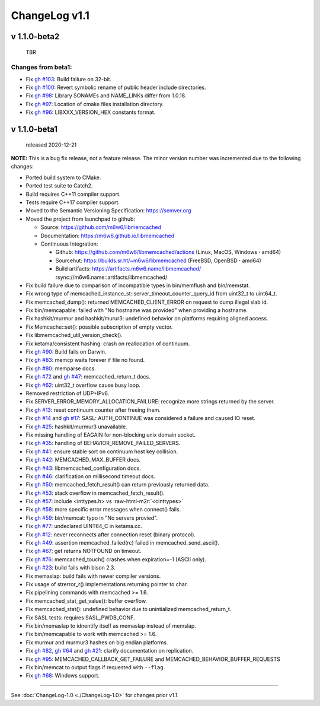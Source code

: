 .. role:: raw-html-m2r(raw)
   :format: html


ChangeLog v1.1
==============

v 1.1.0-beta2
-------------

..

   TBR


Changes from beta1:
^^^^^^^^^^^^^^^^^^^


* Fix `gh #103 <https://github.com/m6w6/libmemcached/issues/103>`_\ :
  Build failure on 32-bit.
* Fix `gh #100 <https://github.com/m6w6/libmemcached/issues/100>`_\ :
  Revert symbolic rename of public header include directories.
* Fix `gh #98 <https://github.com/m6w6/libmemcached/issues/98>`_\ :
  Library SONAMEs and NAME_LINKs differ from 1.0.18.
* Fix `gh #97 <https://github.com/m6w6/libmemcached/issues/97>`_\ :
  Location of cmake files installation directory.
* Fix `gh #96 <https://github.com/m6w6/libmemcached/issues/96>`_\ :
  LIBXXX_VERSION_HEX constants format.

v 1.1.0-beta1
-------------

..

   released 2020-12-21


**NOTE:**
This is a bug fix release, not a feature release. The minor version number
was incremented due to the following changes:


* Ported build system to CMake.
* Ported test suite to Catch2.
* Build requires C++11 compiler support.
* Tests require C++17 compiler support.
* Moved to the Semantic Versioning Specification: https://semver.org
* Moved the project from launchpad to github:

  * Source: https://github.com/m6w6/libmemcached
  * Documentation: https://m6w6.github.io/libmemcached
  * Continuous Integration:

    * Github: https://github.com/m6w6/libmemcached/actions (Linux, MacOS, Windows **·** amd64)
    * Sourcehut: https://builds.sr.ht/~m6w6/libmemcached (FreeBSD, OpenBSD **·** amd64)
    * Build artifacts: https://artifacts.m6w6.name/libmemcached/ rsync://m6w6.name::artifacts/libmemcached/


* Fix build failure due to comparison of incompatible types in bin/memflush and bin/memstat.
* Fix wrong type of memcached_instance_st::server_timeout_counter_query_id from uint32_t to uint64_t.
* Fix memcached_dump():
  returned MEMCACHED_CLIENT_ERROR on request to dump illegal slab id.
* Fix bin/memcapable:
  failed with "No hostname was provided" when providing a hostname.
* Fix hashkit/murmur and hashkit/murur3:
  undefined behavior on platforms requiring aligned access.
* Fix Memcache::set():
  possible subscription of empty vector.
* Fix libmemcached_util_version_check().
* Fix ketama/consistent hashing:
  crash on reallocation of continuum.
* Fix `gh #90 <https://github.com/m6w6/libmemcached/issues/90>`_\ :
  Build fails on Darwin.
* Fix `gh #83 <https://github.com/m6w6/libmemcached/issues/83>`_\ :
  memcp waits forever if file no found.
* Fix `gh #80 <https://github.com/m6w6/libmemcached/issues/80>`_\ :
  memparse docs.
* Fix `gh #72 <https://github.com/m6w6/libmemcached/issues/72>`_
  and `gh #47 <https://github.com/m6w6/libmemcached/issues/47>`_\ :
  memcached_return_t docs.
* Fix `gh #62 <https://github.com/m6w6/libmemcached/issues/62>`_\ :
  uint32_t overflow cause busy loop.
* Removed restriction of UDP+IPv6.
* Fix SERVER_ERROR_MEMORY_ALLOCATION_FAILURE:
  recognize more strings returned by the server.
* Fix `gh #13 <https://github.com/m6w6/libmemcached/issues/13>`_\ :
  reset continuum counter after freeing them.
* Fix `gh #14 <https://github.com/m6w6/libmemcached/issues/14>`_
  and `gh #17 <https://github.com/m6w6/libmemcached/issues/17>`_\ :
  SASL: AUTH_CONTINUE was considered a failure and caused IO reset.
* Fix `gh #25 <https://github.com/m6w6/libmemcached/issues/25>`_\ :
  hashkit/murmur3 unavailable.
* Fix missing handling of EAGAIN for non-blocking unix domain socket.
* Fix `gh #35 <https://github.com/m6w6/libmemcached/issues/35>`_\ :
  handling of BEHAVIOR_REMOVE_FAILED_SERVERS.
* Fix `gh #41 <https://github.com/m6w6/libmemcached/issues/41>`_\ :
  ensure stable sort on continuum host key collision.
* Fix `gh #42 <https://github.com/m6w6/libmemcached/issues/42>`_\ :
  MEMCACHED_MAX_BUFFER docs.
* Fix `gh #43 <https://github.com/m6w6/libmemcached/issues/43>`_\ :
  libmemcached_configuration docs.
* Fix `gh #46 <https://github.com/m6w6/libmemcached/issues/46>`_\ :
  clarification on millisecond timeout docs.
* Fix `gh #50 <https://github.com/m6w6/libmemcached/issues/50>`_\ :
  memcached_fetch_result() can return previously returned data.
* Fix `gh #53 <https://github.com/m6w6/libmemcached/issues/53>`_\ :
  stack overflow in memcached_fetch_result().
* Fix `gh #57 <https://github.com/m6w6/libmemcached/issues/57>`_\ :
  include <inttypes.h> vs :raw-html-m2r:`<cinttypes>`
* Fix `gh #58 <https://github.com/m6w6/libmemcached/issues/58>`_\ :
  more specific error messages when connect() fails.
* Fix `gh #59 <https://github.com/m6w6/libmemcached/issues/59>`_\ :
  bin/memcat: typo in "No servers provied".
* Fix `gh #77 <https://github.com/m6w6/libmemcached/issues/77>`_\ :
  undeclared UINT64_C in ketama.cc.
* Fix `gh #12 <https://github.com/m6w6/libmemcached/issues/12>`_\ :
  never reconnects after connection reset (binary protocol).
* Fix `gh #49 <https://github.com/m6w6/libmemcached/issues/49>`_\ :
  assertion memcached_failed(rc) failed in memcached_send_ascii().
* Fix `gh #67 <https://github.com/m6w6/libmemcached/issues/67>`_\ :
  get returns NOTFOUND on timeout.
* Fix `gh #76 <https://github.com/m6w6/libmemcached/issues/76>`_\ :
  memcached_touch() crashes when expiration=-1 (ASCII only).
* Fix `gh #23 <https://github.com/m6w6/libmemcached/issues/23>`_\ :
  build fails with bison 2.3.
* Fix memaslap: build fails with newer compiler versions.
* Fix usage of strerror_r() implementations returning pointer to char.
* Fix pipelining commands with memcached >= 1.6.
* Fix memcached_stat_get_value(): buffer overflow.
* Fix memcached_stat(): undefined behavior due to unintialized memcached_return_t.
* Fix SASL tests: requires SASL_PWDB_CONF.
* Fix bin/memaslap to idnentify itself as memaslap instead of memslap.
* Fix bin/memcapable to work with memcached >= 1.6.
* Fix murmur and murmur3 hashes on big endian platforms.
* Fix `gh #82 <https://github.com/m6w6/libmemcached/issues/82>`_\ ,
  `gh #64 <https://github.com/m6w6/libmemcached/issues/64>`_ and
  `gh #21 <https://github.com/m6w6/libmemcached/issues/21>`_\ :
  clarify documentation on replication.
* Fix `gh #95 <https://github.com/m6w6/libmemcached/issues/95>`_\ :
  MEMCACHED_CALLBACK_GET_FAILURE and MEMCACHED_BEHAVIOR_BUFFER_REQUESTS
* Fix bin/memcat to output flags if requested with ``--flag``.
* Fix `gh #68 <https://github.com/m6w6/libmemcached/issues/68>`_\ :
  Windows support.

----

See :doc:`ChangeLog-1.0 <./ChangeLog-1.0>` for changes prior v1.1.
